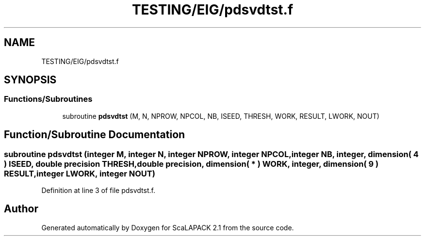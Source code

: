 .TH "TESTING/EIG/pdsvdtst.f" 3 "Sat Nov 16 2019" "Version 2.1" "ScaLAPACK 2.1" \" -*- nroff -*-
.ad l
.nh
.SH NAME
TESTING/EIG/pdsvdtst.f
.SH SYNOPSIS
.br
.PP
.SS "Functions/Subroutines"

.in +1c
.ti -1c
.RI "subroutine \fBpdsvdtst\fP (M, N, NPROW, NPCOL, NB, ISEED, THRESH, WORK, RESULT, LWORK, NOUT)"
.br
.in -1c
.SH "Function/Subroutine Documentation"
.PP 
.SS "subroutine pdsvdtst (integer M, integer N, integer NPROW, integer NPCOL, integer NB, integer, dimension( 4 ) ISEED, double precision THRESH, double precision, dimension( * ) WORK, integer, dimension( 9 ) RESULT, integer LWORK, integer NOUT)"

.PP
Definition at line 3 of file pdsvdtst\&.f\&.
.SH "Author"
.PP 
Generated automatically by Doxygen for ScaLAPACK 2\&.1 from the source code\&.
